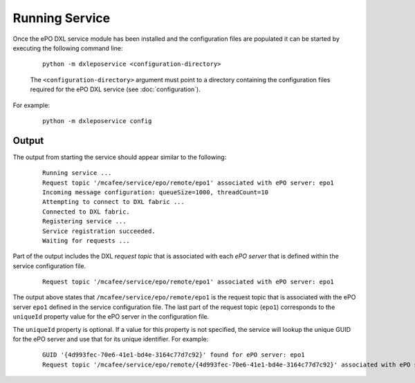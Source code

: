 Running Service
===============

Once the ePO DXL service module has been installed and the configuration files are populated it can be started by
executing the following command line:

    .. parsed-literal::

        python -m dxleposervice <configuration-directory>

    The ``<configuration-directory>`` argument must point to a directory containing the configuration files
    required for the ePO DXL service (see :doc:`configuration`).

For example:

    .. parsed-literal::

        python -m dxleposervice config

Output
------

The output from starting the service should appear similar to the following:

    .. parsed-literal::

        Running service ...
        Request topic '/mcafee/service/epo/remote/epo1' associated with ePO server: epo1
        Incoming message configuration: queueSize=1000, threadCount=10
        Attempting to connect to DXL fabric ...
        Connected to DXL fabric.
        Registering service ...
        Service registration succeeded.
        Waiting for requests ...

Part of the output includes the DXL `request topic` that is associated with each `ePO server` that is defined within
the service configuration file.

    .. parsed-literal::

        Request topic '/mcafee/service/epo/remote/epo1' associated with ePO server: epo1

The output above states that ``/mcafee/service/epo/remote/epo1`` is the request topic that is associated with
the ePO server ``epo1`` defined in the service configuration file. The last part of the request topic (``epo1``)
corresponds to the ``uniqueId`` property value for the ePO server in the configuration file.

The ``uniqueId`` property is optional. If a value for this property is not specified, the service will lookup
the unique GUID for the ePO server and use that for its unique identifier. For example:

    .. parsed-literal::

        GUID '{4d993fec-70e6-41e1-bd4e-3164c77d7c92}' found for ePO server: epo1
        Request topic '/mcafee/service/epo/remote/{4d993fec-70e6-41e1-bd4e-3164c77d7c92}' associated with ePO server: epo1

